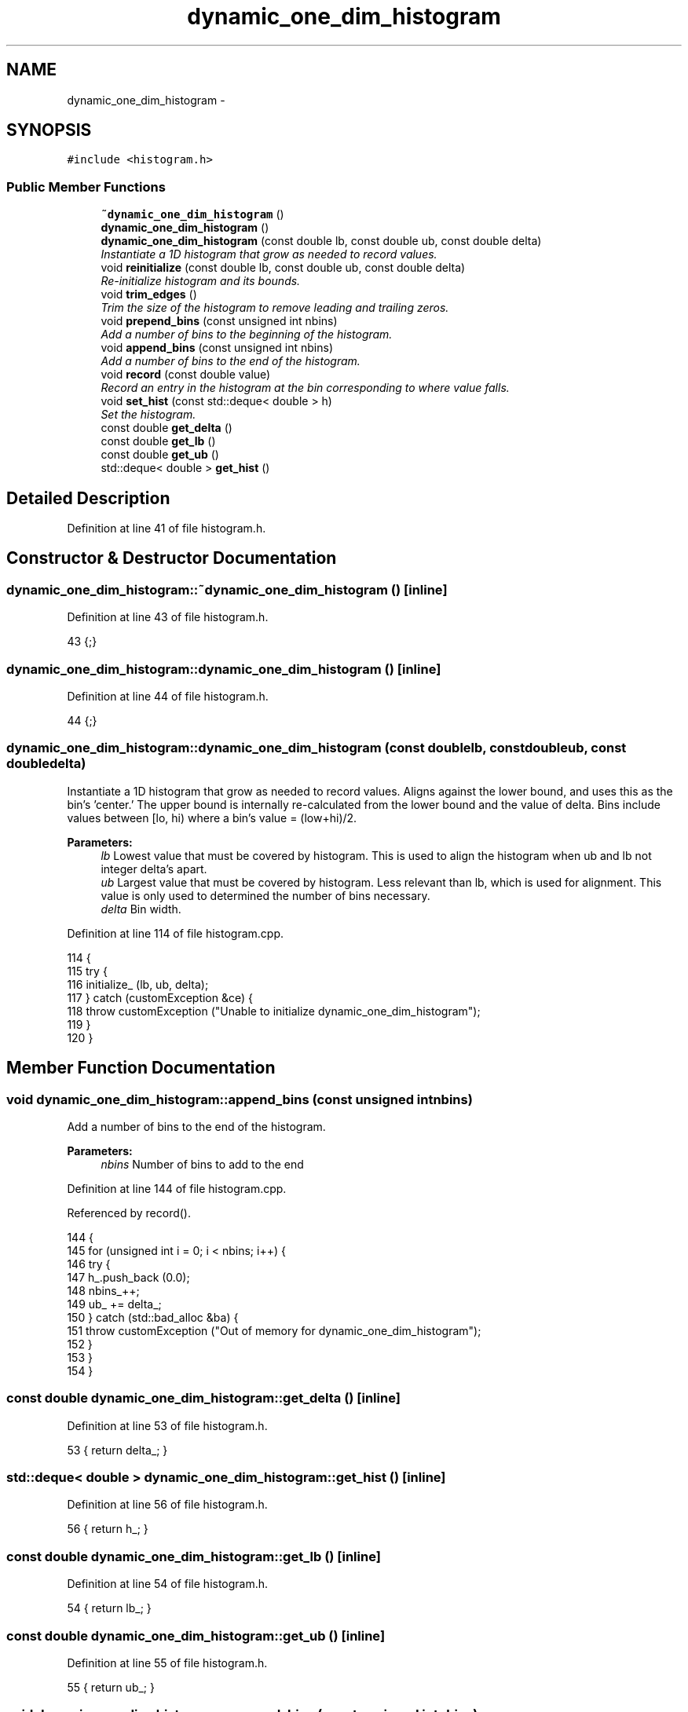 .TH "dynamic_one_dim_histogram" 3 "Thu Dec 29 2016" "Version v0.1.0" "Flat-Histogram Monte Carlo Simulation" \" -*- nroff -*-
.ad l
.nh
.SH NAME
dynamic_one_dim_histogram \- 
.SH SYNOPSIS
.br
.PP
.PP
\fC#include <histogram\&.h>\fP
.SS "Public Member Functions"

.in +1c
.ti -1c
.RI "\fB~dynamic_one_dim_histogram\fP ()"
.br
.ti -1c
.RI "\fBdynamic_one_dim_histogram\fP ()"
.br
.ti -1c
.RI "\fBdynamic_one_dim_histogram\fP (const double lb, const double ub, const double delta)"
.br
.RI "\fIInstantiate a 1D histogram that grow as needed to record values\&. \fP"
.ti -1c
.RI "void \fBreinitialize\fP (const double lb, const double ub, const double delta)"
.br
.RI "\fIRe-initialize histogram and its bounds\&. \fP"
.ti -1c
.RI "void \fBtrim_edges\fP ()"
.br
.RI "\fITrim the size of the histogram to remove leading and trailing zeros\&. \fP"
.ti -1c
.RI "void \fBprepend_bins\fP (const unsigned int nbins)"
.br
.RI "\fIAdd a number of bins to the beginning of the histogram\&. \fP"
.ti -1c
.RI "void \fBappend_bins\fP (const unsigned int nbins)"
.br
.RI "\fIAdd a number of bins to the end of the histogram\&. \fP"
.ti -1c
.RI "void \fBrecord\fP (const double value)"
.br
.RI "\fIRecord an entry in the histogram at the bin corresponding to where value falls\&. \fP"
.ti -1c
.RI "void \fBset_hist\fP (const std::deque< double > h)"
.br
.RI "\fISet the histogram\&. \fP"
.ti -1c
.RI "const double \fBget_delta\fP ()"
.br
.ti -1c
.RI "const double \fBget_lb\fP ()"
.br
.ti -1c
.RI "const double \fBget_ub\fP ()"
.br
.ti -1c
.RI "std::deque< double > \fBget_hist\fP ()"
.br
.in -1c
.SH "Detailed Description"
.PP 
Definition at line 41 of file histogram\&.h\&.
.SH "Constructor & Destructor Documentation"
.PP 
.SS "dynamic_one_dim_histogram::~dynamic_one_dim_histogram ()\fC [inline]\fP"

.PP
Definition at line 43 of file histogram\&.h\&.
.PP
.nf
43 {;}
.fi
.SS "dynamic_one_dim_histogram::dynamic_one_dim_histogram ()\fC [inline]\fP"

.PP
Definition at line 44 of file histogram\&.h\&.
.PP
.nf
44 {;}
.fi
.SS "dynamic_one_dim_histogram::dynamic_one_dim_histogram (const doublelb, const doubleub, const doubledelta)"

.PP
Instantiate a 1D histogram that grow as needed to record values\&. Aligns against the lower bound, and uses this as the bin's 'center\&.' The upper bound is internally re-calculated from the lower bound and the value of delta\&. Bins include values between [lo, hi) where a bin's value = (low+hi)/2\&.
.PP
\fBParameters:\fP
.RS 4
\fIlb\fP Lowest value that must be covered by histogram\&. This is used to align the histogram when ub and lb not integer delta's apart\&. 
.br
\fIub\fP Largest value that must be covered by histogram\&. Less relevant than lb, which is used for alignment\&. This value is only used to determined the number of bins necessary\&. 
.br
\fIdelta\fP Bin width\&. 
.RE
.PP

.PP
Definition at line 114 of file histogram\&.cpp\&.
.PP
.nf
114                                                                                                           {
115     try {
116         initialize_ (lb, ub, delta);
117     } catch (customException &ce) {
118         throw customException ("Unable to initialize dynamic_one_dim_histogram");
119     }
120 }
.fi
.SH "Member Function Documentation"
.PP 
.SS "void dynamic_one_dim_histogram::append_bins (const unsigned intnbins)"

.PP
Add a number of bins to the end of the histogram\&. 
.PP
\fBParameters:\fP
.RS 4
\fInbins\fP Number of bins to add to the end 
.RE
.PP

.PP
Definition at line 144 of file histogram\&.cpp\&.
.PP
Referenced by record()\&.
.PP
.nf
144                                                                      {
145     for (unsigned int i = 0; i < nbins; i++) {
146         try {
147             h_\&.push_back (0\&.0);
148             nbins_++;
149             ub_ += delta_;
150         } catch (std::bad_alloc &ba) {
151             throw customException ("Out of memory for dynamic_one_dim_histogram");
152         }
153     }
154 }
.fi
.SS "const double dynamic_one_dim_histogram::get_delta ()\fC [inline]\fP"

.PP
Definition at line 53 of file histogram\&.h\&.
.PP
.nf
53 { return delta_; }
.fi
.SS "std::deque< double > dynamic_one_dim_histogram::get_hist ()\fC [inline]\fP"

.PP
Definition at line 56 of file histogram\&.h\&.
.PP
.nf
56 { return h_; }
.fi
.SS "const double dynamic_one_dim_histogram::get_lb ()\fC [inline]\fP"

.PP
Definition at line 54 of file histogram\&.h\&.
.PP
.nf
54 { return lb_; }
.fi
.SS "const double dynamic_one_dim_histogram::get_ub ()\fC [inline]\fP"

.PP
Definition at line 55 of file histogram\&.h\&.
.PP
.nf
55 { return ub_; }
.fi
.SS "void dynamic_one_dim_histogram::prepend_bins (const unsigned intnbins)"

.PP
Add a number of bins to the beginning of the histogram\&. 
.PP
\fBParameters:\fP
.RS 4
\fInbins\fP Number of bins to add to the beginning 
.RE
.PP

.PP
Definition at line 127 of file histogram\&.cpp\&.
.PP
Referenced by record()\&.
.PP
.nf
127                                                                       {
128     for (unsigned int i = 0; i < nbins; i++) {
129         try {
130             h_\&.push_front (0\&.0);
131             nbins_++;
132             lb_ -= delta_;
133         } catch (std::bad_alloc &ba) {
134             throw customException ("Out of memory for dynamic_one_dim_histogram");
135         }
136     }
137 }
.fi
.SS "void dynamic_one_dim_histogram::record (const doublevalue)"

.PP
Record an entry in the histogram at the bin corresponding to where value falls\&. 
.PP
\fBParameters:\fP
.RS 4
\fIvalue\fP Raw value, bin this corresponds to is internally calculated 
.RE
.PP

.PP
Definition at line 161 of file histogram\&.cpp\&.
.PP
References append_bins(), prepend_bins(), and customException::what()\&.
.PP
.nf
161                                                           {
162     int bin = round((value - lb_)/delta_); // this "centers" the bin
163     if (std::abs(bin) < tol_) {
164         // prevent -0 case and set to 0
165         bin = 0;
166     }
167 
168     if (bin < 0) {
169         // prepend and fill
170         try {
171             prepend_bins(-bin);
172         } catch (customException &ce) {
173             std::string a = "Unable to prepend dynamic_one_dim_histogram: ", b = ce\&.what();
174             throw customException (a+b);
175         }
176     } else if (bin >= nbins_) {
177         // append and fill
178         try {
179             append_bins (bin - nbins_ + 1);
180         } catch (customException &ce) {
181             std::string a = "Unable to append dynamic_one_dim_histogram: ", b = ce\&.what();
182             throw customException (a+b);
183         }
184     }
185 
186     // re-calculate after lb potentially adjusted
187     bin = round((value - lb_)/delta_);
188     if (std::abs(bin) < tol_) {
189             // prevent -0 case and set to 0
190             bin = 0;
191     }
192     h_[bin] += 1\&.0;
193 }
.fi
.SS "void dynamic_one_dim_histogram::reinitialize (const doublelb, const doubleub, const doubledelta)"

.PP
Re-initialize histogram and its bounds\&. All entries are zeroed\&. Aligns against the lower bound, and uses this as the bin's 'center\&.' The upper bound is internally re-calculated from the lower bound and the value of delta\&. Bins include values between [lo, hi) where a bin's value = (low+hi)/2\&.
.PP
\fBParameters:\fP
.RS 4
\fIlb\fP Lowest value that must be covered by histogram\&. This is used to align the histogram when ub and lb not integer delta's apart\&. 
.br
\fIub\fP Largest value that must be covered by histogram\&. Less relevant than lb, which is used for alignment\&. This value is only used to determined the number of bins necessary\&. 
.br
\fIdelta\fP Bin width\&. 
.RE
.PP

.PP
Definition at line 98 of file histogram\&.cpp\&.
.PP
.nf
98                                                                                                   {
99     try {
100         initialize_ (lb, ub, delta);
101     } catch (customException &ce) {
102         throw customException ("Unable to re-initialize dynamic_one_dim_histogram");
103     }
104 }
.fi
.SS "void dynamic_one_dim_histogram::set_hist (const std::deque< double >h)"

.PP
Set the histogram\&. Intended to be used to restart from a checkpoint\&.
.PP
\fBParameters:\fP
.RS 4
\fIh\fP Histogram to set to\&. 
.RE
.PP

.PP
Definition at line 82 of file histogram\&.cpp\&.
.PP
.nf
82                                                                      {
83     if (h\&.size() != h_\&.size()) {
84         throw customException ("Histogram using to set is not the same as inherent, aborting");
85     } else {
86         h_ = (std::deque < double >)h;
87     }
88 }
.fi
.SS "void dynamic_one_dim_histogram::trim_edges ()"

.PP
Trim the size of the histogram to remove leading and trailing zeros\&. 
.PP
Definition at line 7 of file histogram\&.cpp\&.
.PP
.nf
7                                             {
8     long unsigned int leading = 0, trailing = 0;
9     for (std::deque < double >::iterator it = h_\&.begin(); it != h_\&.end(); ++it) {
10         if (*it <= 0) {
11             leading++;
12         } else {
13             break;
14         }
15     }
16     for (std::deque < double >::reverse_iterator rit = h_\&.rbegin(); rit != h_\&.rend(); ++rit) {
17         if (*rit <= 0) {
18             trailing++;
19         } else {
20             break;
21         }
22     }
23 
24     if (leading + trailing >= h_\&.size()) {
25         throw customException ("Cannot trim dynamic_one_dim_histogram because it is empty");
26     }
27 
28     nbins_ -= (leading + trailing);
29     lb_ += leading*delta_;
30     ub_ -= trailing*delta_;
31 
32     for (unsigned int i = 0; i < leading; ++i) {
33         h_\&.pop_front();
34     }
35     for (unsigned int i = 0; i < trailing; ++i) {
36         h_\&.pop_back();
37     }
38 }
.fi


.SH "Author"
.PP 
Generated automatically by Doxygen for Flat-Histogram Monte Carlo Simulation from the source code\&.
